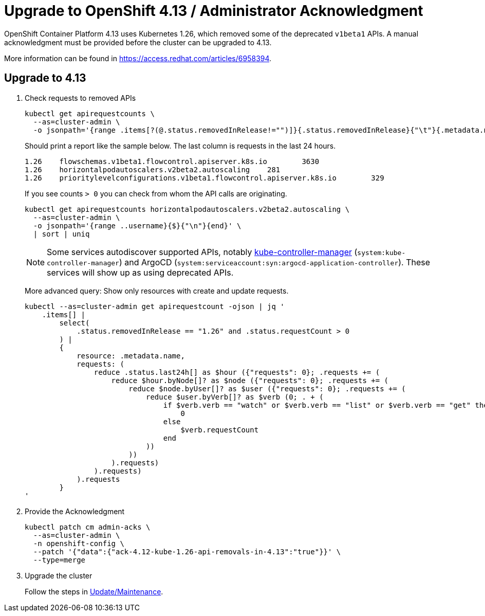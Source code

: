 = Upgrade to OpenShift 4.13 / Administrator Acknowledgment

OpenShift Container Platform 4.13 uses Kubernetes 1.26, which removed some of the deprecated `v1beta1` APIs.
A manual acknowledgment must be provided before the cluster can be upgraded to 4.13.

More information can be found in https://access.redhat.com/articles/6958394.

== Upgrade to 4.13

. Check requests to removed APIs
+
[source,bash]
----
kubectl get apirequestcounts \
  --as=cluster-admin \
  -o jsonpath='{range .items[?(@.status.removedInRelease!="")]}{.status.removedInRelease}{"\t"}{.metadata.name}{"\t"}{.status.requestCount}{"\n"}{end}'
----
+
Should print a report like the sample below.
The last column is requests in the last 24 hours.
+
[source,bash]
----
1.26    flowschemas.v1beta1.flowcontrol.apiserver.k8s.io        3630
1.26    horizontalpodautoscalers.v2beta2.autoscaling    281
1.26    prioritylevelconfigurations.v1beta1.flowcontrol.apiserver.k8s.io        329
----
+
If you see counts `> 0` you can check from whom the API calls are originating.
+
[source,bash]
----
kubectl get apirequestcounts horizontalpodautoscalers.v2beta2.autoscaling \
  --as=cluster-admin \
  -o jsonpath='{range ..username}{$}{"\n"}{end}' \
  | sort | uniq
----
+
[NOTE]
====
Some services autodiscover supported APIs, notably https://kubernetes.io/docs/reference/command-line-tools-reference/kube-controller-manager/[kube-controller-manager] (`system:kube-controller-manager`) and ArgoCD (`system:serviceaccount:syn:argocd-application-controller`).
These services will show up as using deprecated APIs.
====
+
More advanced query: Show only resources with create and update requests.
+
[source,bash]
----
kubectl --as=cluster-admin get apirequestcount -ojson | jq '
    .items[] |
        select(
            .status.removedInRelease == "1.26" and .status.requestCount > 0
        ) |
        {
            resource: .metadata.name,
            requests: (
                reduce .status.last24h[] as $hour ({"requests": 0}; .requests += (
                    reduce $hour.byNode[]? as $node ({"requests": 0}; .requests += (
                        reduce $node.byUser[]? as $user ({"requests": 0}; .requests += (
                            reduce $user.byVerb[]? as $verb (0; . + (
                                if $verb.verb == "watch" or $verb.verb == "list" or $verb.verb == "get" then
                                    0
                                else
                                    $verb.requestCount
                                end
                            ))
                        ))
                    ).requests)
                ).requests)
            ).requests
        }
'
----

. Provide the Acknowledgment
+
[source,bash]
----
kubectl patch cm admin-acks \
  --as=cluster-admin \
  -n openshift-config \
  --patch '{"data":{"ack-4.12-kube-1.26-api-removals-in-4.13":"true"}}' \
  --type=merge
----

. Upgrade the cluster
+
Follow the steps in xref:oc4:ROOT:how-tos/update_maintenance.adoc[Update/Maintenance].
